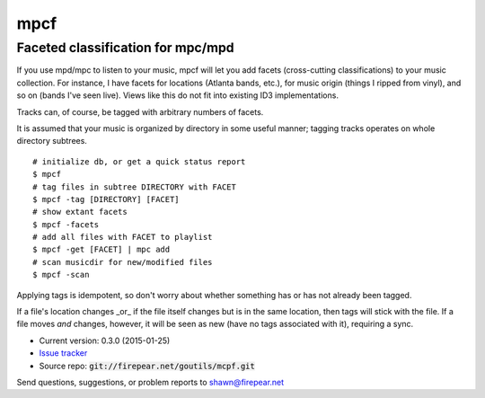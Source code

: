 **********************************
mpcf
**********************************
Faceted classification for mpc/mpd
==================================

If you use mpd/mpc to listen to your music, mpcf will let you add
facets (cross-cutting classifications) to your music collection. For
instance, I have facets for locations (Atlanta bands, etc.), for music
origin (things I ripped from vinyl), and so on (bands I've seen
live). Views like this do not fit into existing ID3 implementations.

Tracks can, of course, be tagged with arbitrary numbers of facets.

It is assumed that your music is organized by directory in some useful
manner; tagging tracks operates on whole directory subtrees.

::
   
    # initialize db, or get a quick status report
    $ mpcf
    # tag files in subtree DIRECTORY with FACET
    $ mpcf -tag [DIRECTORY] [FACET]
    # show extant facets
    $ mpcf -facets
    # add all files with FACET to playlist
    $ mpcf -get [FACET] | mpc add
    # scan musicdir for new/modified files
    $ mpcf -scan

Applying tags is idempotent, so don't worry about whether something
has or has not already been tagged.

If a file's location changes _or_ if the file itself changes but is in
the same location, then tags will stick with the file. If a file moves
*and* changes, however, it will be seen as new (have no tags
associated with it), requiring a sync.

* Current version: 0.3.0 (2015-01-25)

* `Issue tracker <https://firepear.atlassian.net/browse/MPCF>`_

* Source repo: :code:`git://firepear.net/goutils/mcpf.git`


Send questions, suggestions, or problem reports to shawn@firepear.net
